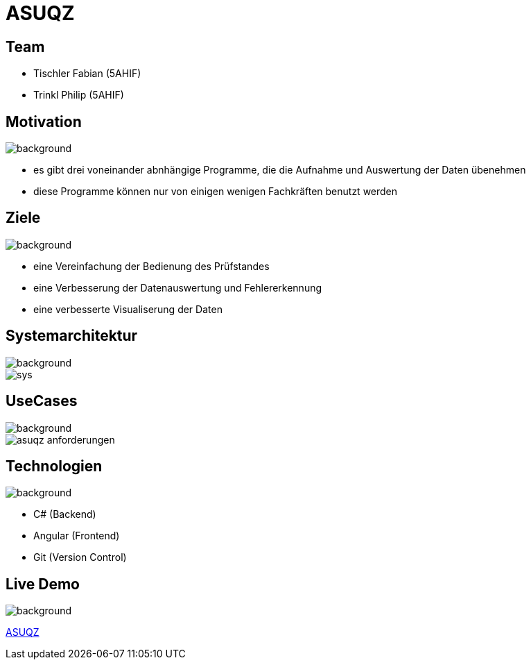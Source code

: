 = ASUQZ
ifndef::imagesdir[:imagesdir: ../images]
ifndef::backend[:backend: html5]
:icons: font
:revealjs_parallaxBackgroundSize: cover
:uri-config: https://github.com/asciidoctor/asciidoctor/blob/master/compat/asciidoc.conf

[transition="zoom", %notitle]
== Team

* Tischler Fabian (5AHIF)

* Trinkl Philip (5AHIF)

[transition="zoom", %notitle]
== Motivation

image::obb.jpg[background, size=cover]

* es gibt drei voneinander abnhängige Programme, die die Aufnahme
und Auswertung der Daten übenehmen

* diese Programme können nur von einigen wenigen Fachkräften benutzt werden

[transition="zoom", %notitle]
== Ziele

image::obb.jpg[background, size=cover]

* eine Vereinfachung der Bedienung des Prüfstandes

* eine Verbesserung der Datenauswertung und Fehlererkennung

* eine verbesserte Visualiserung der Daten

[transition="zoom", %notitle]
== Systemarchitektur

image::obb.jpg[background, size=cover]
image::sys.png[]

[transition="zoom", %notitle]
== UseCases

image::obb.jpg[background, size=cover]
image::asuqz_anforderungen.png[]

[transition="zoom", %notitle]
== Technologien

image::obb.jpg[background, size=cover]

* C# (Backend)

* Angular (Frontend)

* Git (Version Control)

[transition="zoom", %notitle]
== Live Demo

image::obb.jpg[background, size=cover, background-opacity="0.3"]

https://localhost:4200/[ASUQZ]
